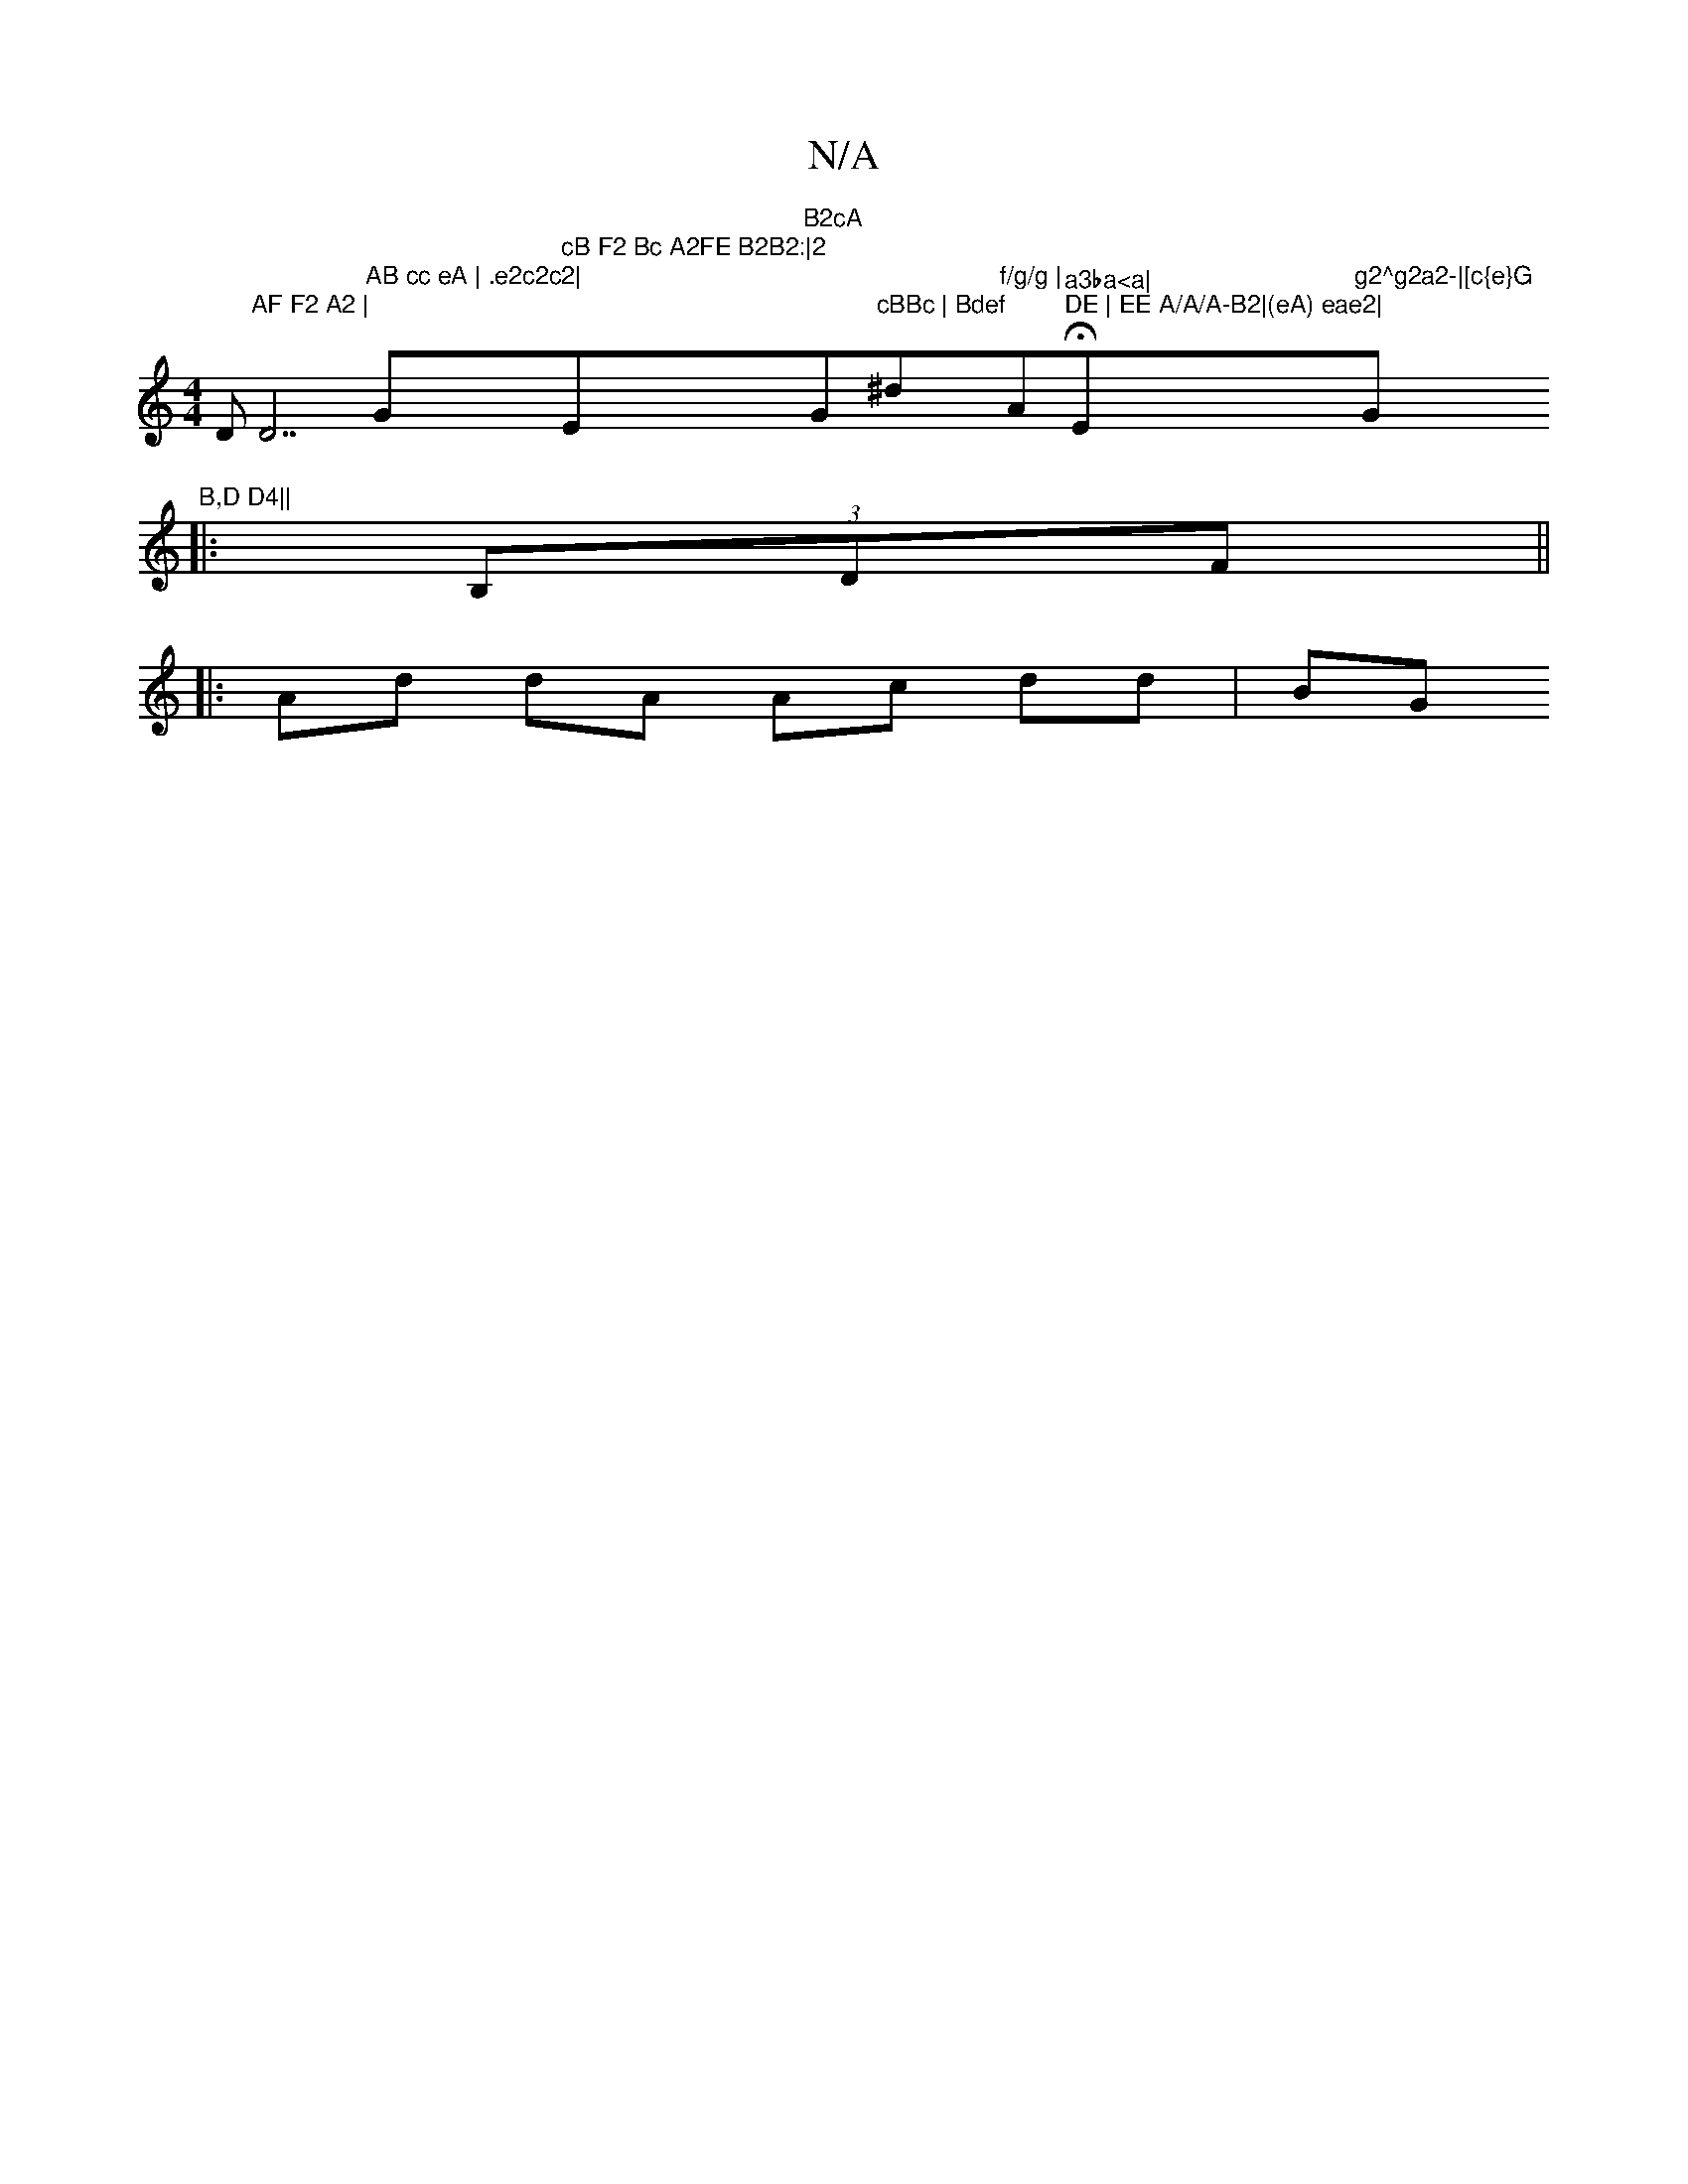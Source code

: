 X:1
T:N/A
M:4/4
R:N/A
K:Cmajor
D"AF F2 A2 | "D7"AB cc eA | .e2c2c2|"G" cB F2 Bc A2FE B2B2:|2 "Em"B2cA "G"cBBc | Bdef "^dm"f/g/g | "Am"a3ba<a|"H"DE | EE A/A/A-B2|(eA) eae2|"Em"g2^g2a2-|[c{e}G"G"B,D D4||
||:(3B,DF||
|:Ad dA Ac dd|BG 